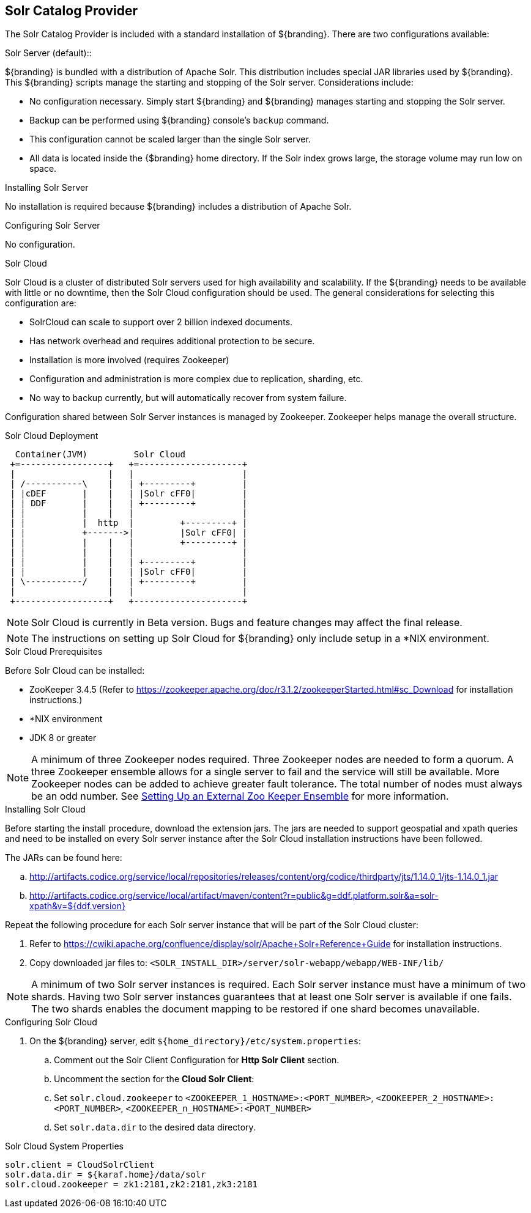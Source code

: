 :title: Solr Catalog Provider
:type: source
:status: published
:link: _solr_catalog_provider
:summary: Uses Solr as a catalog.
:federated:
:connected:
:catalogprovider: x
:storageprovider:
:catalogstore:

== {title}

The Solr Catalog Provider is included with a standard installation of ${branding}. There are two configurations available:

.[[_internal_solr]]Solr Server (default)::
${branding} is bundled with a distribution
of Apache Solr. This distribution includes special JAR libraries used by ${branding}.
This ${branding} scripts manage the starting and stopping of the Solr server.
Considerations include:

* No configuration necessary. Simply start ${branding} and ${branding} manages starting and
stopping the Solr server.
* Backup can be performed using ${branding} console's `backup` command.
* This configuration cannot be scaled larger than the single Solr server.
* All data is located inside the {$branding} home directory. If the Solr index grows
  large, the storage volume may run low on space.

.Installing Solr Server
No installation is required because ${branding} includes a distribution of Apache Solr.

.Configuring Solr Server
No configuration.

.[[_solr_cloud]]Solr Cloud
Solr Cloud is a cluster of distributed Solr servers used for high
availability and scalability. If the ${branding} needs to be available with little or no downtime,
 then the Solr Cloud configuration should be used. The general considerations for selecting
  this configuration are:

 * SolrCloud can scale to support over 2 billion indexed documents.
 * Has network overhead and requires additional protection to be secure.
 * Installation is more involved (requires Zookeeper)
 * Configuration and administration is more complex due to replication, sharding, etc.
 * No way to backup currently, but will automatically recover from system failure.

Configuration shared between Solr Server instances is managed by Zookeeper.
Zookeeper helps manage the overall structure.

.Solr Cloud Deployment
[ditaa,solrcloud-diagram,png]
....
  Container(JVM)         Solr Cloud
 +=-----------------+   +=--------------------+
 |                  |   |                     |
 | /-----------\    |   | +---------+         |
 | |cDEF       |    |   | |Solr cFF0|         |
 | | DDF       |    |   | +---------+         |
 | |           |    |   |                     |
 | |           |  http  |         +---------+ |
 | |           +------->|         |Solr cFF0| |
 | |           |    |   |         +---------+ |
 | |           |    |   |                     |
 | |           |    |   | +---------+         |
 | |           |    |   | |Solr cFF0|         |
 | \-----------/    |   | +---------+         |
 |                  |   |                     |
 +------------------+   +---------------------+
....

[NOTE]
====
Solr Cloud is currently in Beta version.
Bugs and feature changes may affect the final release.
====

[NOTE]
====
The instructions on setting up Solr Cloud for ${branding} only include setup in a *NIX environment.
====

.Solr Cloud Prerequisites
Before Solr Cloud can be installed:

* ZooKeeper 3.4.5 (Refer to https://zookeeper.apache.org/doc/r3.1.2/zookeeperStarted.html#sc_Download for installation instructions.)
* *NIX environment
* JDK 8 or greater

[NOTE]
====
A minimum of three Zookeeper nodes required.
Three Zookeeper nodes are needed to form a quorum.
A three Zookeeper ensemble allows for a single server to fail and the service will still be available.
More Zookeeper nodes can be added to achieve greater fault tolerance. The total number of nodes must always be an odd number.
See https://lucene.apache.org/solr/guide/7_4/setting-up-an-external-zookeeper-ensemble.html#SettingUpanExternalZooKeeperEnsemble-SettingupaZooKeeperEnsemble[
Setting Up an External Zoo Keeper Ensemble] for more information.
====

.Installing Solr Cloud

Before starting the install procedure, download the extension jars. The jars are needed to support
geospatial and xpath queries and need to be installed on every Solr server instance after the Solr
Cloud installation instructions have been followed.

The JARs can be found here:

.. http://artifacts.codice.org/service/local/repositories/releases/content/org/codice/thirdparty/jts/1.14.0_1/jts-1.14.0_1.jar
.. http://artifacts.codice.org/service/local/artifact/maven/content?r=public&g=ddf.platform.solr&a=solr-xpath&v=${ddf.version}

Repeat the following procedure for each Solr server instance that will be part of the Solr Cloud cluster:

. Refer to https://cwiki.apache.org/confluence/display/solr/Apache+Solr+Reference+Guide for installation instructions.
. Copy downloaded jar files to: `<SOLR_INSTALL_DIR>/server/solr-webapp/webapp/WEB-INF/lib/`

[NOTE]
====
A minimum of two Solr server instances is required. Each Solr server instance must have a minimum of two shards.
Having two Solr server instances guarantees that at least one Solr server is available if one fails.
The two shards enables the document mapping to be restored if one shard becomes unavailable.
====

.Configuring Solr Cloud
. On the ${branding} server, edit `${home_directory}/etc/system.properties`:
.. Comment out the Solr Client Configuration for *Http Solr Client* section.
.. Uncomment the section for the *Cloud Solr Client*:
.. Set `solr.cloud.zookeeper` to `<ZOOKEEPER_1_HOSTNAME>:<PORT_NUMBER>`, `<ZOOKEEPER_2_HOSTNAME>:<PORT_NUMBER>`, `<ZOOKEEPER_n_HOSTNAME>:<PORT_NUMBER>`
.. Set `solr.data.dir` to the desired data directory.

.Solr Cloud System Properties
----
solr.client = CloudSolrClient
solr.data.dir = ${karaf.home}/data/solr
solr.cloud.zookeeper = zk1:2181,zk2:2181,zk3:2181
----
